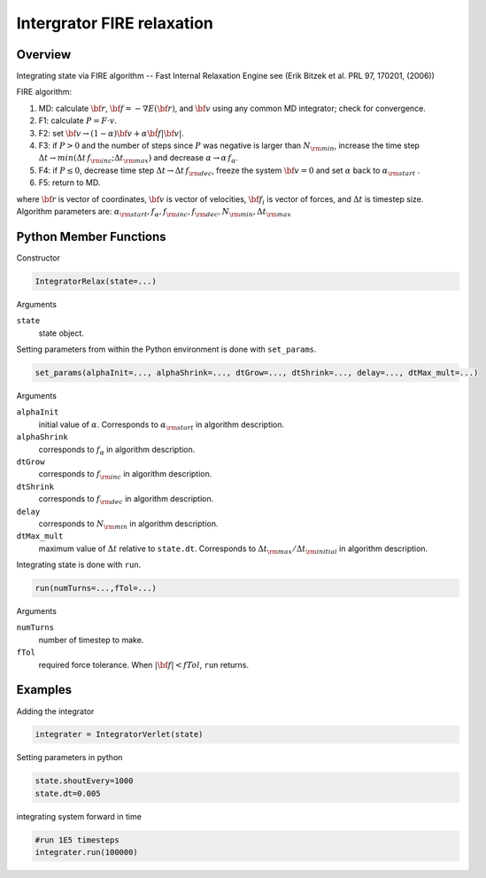 Intergrator FIRE relaxation
====================

Overview
^^^^^^^^

Integrating state via FIRE algorithm -- Fast Internal Relaxation Engine
see (Erik Bitzek et al.  PRL 97, 170201, (2006))

FIRE algorithm:

1. MD: calculate :math:`{\bf r}`,  :math:`{\bf f}=-\nabla E(\bf r)`, and :math:`{\bf v}` using any common MD integrator; check for convergence.
2. F1: calculate :math:`P = F \cdot v`.
3. F2: set :math:`{\bf v} \rightarrow (1-\alpha) {\bf v}+ \alpha \hat{\bf f} \left| {\bf v}\right|`.
4. F3: if :math:`P > 0` and the number of steps since :math:`P` was negative is larger than :math:`N_{\rm min}`, increase the time step :math:`\Delta t \rightarrow min\left(\Delta t \,f_{\rm inc}; \Delta t_{\rm max}\right)` and decrease :math:`\alpha\rightarrow  \alpha\, f_\alpha`. 
5. F4: if :math:`P \leq 0`, decrease time step :math:`\Delta t \rightarrow \Delta t\,f_{\rm dec}`, freeze the system :math:`{\bf v} = 0` and set :math:`\alpha` back to :math:`\alpha_{\rm start}` .
6. F5: return to MD.


where :math:`{\bf r}` is vector of coordinates, :math:`{\bf v}` is vector of velocities, :math:`{\bf f}_i`  is vector of forces, and :math:`\Delta t` is timestep size.
Algorithm parameters are: :math:`\alpha_{\rm start}, f_\alpha, f_{\rm inc}, f_{\rm dec}, N_{\rm min}, \Delta t_{\rm max}`



Python Member Functions
^^^^^^^^^^^^^^^^^^^^^^^

Constructor

.. code-block:: python

    IntegratorRelax(state=...)

Arguments 

``state``
   state object.

Setting parameters from within the Python environment is done with ``set_params``. 
   
.. code-block:: python

    set_params(alphaInit=..., alphaShrink=..., dtGrow=..., dtShrink=..., delay=..., dtMax_mult=...)
    

Arguments 

``alphaInit``
    initial value of :math:`\alpha`. Corresponds to :math:`\alpha_{\rm start}` in algorithm description.

``alphaShrink``
    corresponds to :math:`f_\alpha` in algorithm description.
    
``dtGrow``
    corresponds to :math:`f_{\rm inc}` in algorithm description.

``dtShrink``
    corresponds to :math:`f_{\rm dec}` in algorithm description.
    
``delay``
    corresponds to :math:`N_{\rm min}` in algorithm description.
    
``dtMax_mult``
    maximum value of :math:`\Delta t` relative to ``state.dt``. Corresponds to :math:`\Delta t_{\rm max}/\Delta t_{\rm initial}` in algorithm description.

Integrating state is done with ``run``. 

.. code-block:: python

    run(numTurns=...,fTol=...)

Arguments 

``numTurns``
    number of timestep to make.
   
``fTol``
    required force tolerance. When :math:`\left|{\bf f}\right|<fTol`, ``run`` returns.


Examples
^^^^^^^^
Adding the integrator 

.. code-block:: python

    integrater = IntegratorVerlet(state)

    
Setting parameters in python

.. code-block:: python

    state.shoutEvery=1000
    state.dt=0.005

integrating system forward in time

.. code-block:: python

    #run 1E5 timesteps
    integrater.run(100000)


